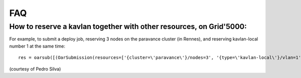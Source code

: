 ***
FAQ
***

How to reserve a kavlan together with other resources, on Grid'5000:
====================================================================

For example, to submit a deploy job, reserving 3 nodes on the
paravance cluster (in Rennes), and reserving kavlan-local number 1 at
the same time::

 res = oarsub([(OarSubmission(resources=['{cluster=\'paravance\'}/nodes=3', '{type=\'kavlan-local\'}/vlan=1'], walltime='1:00:00', job_type='deploy’), ‘rennes’)])

(courtesy of Pedro Silva)
